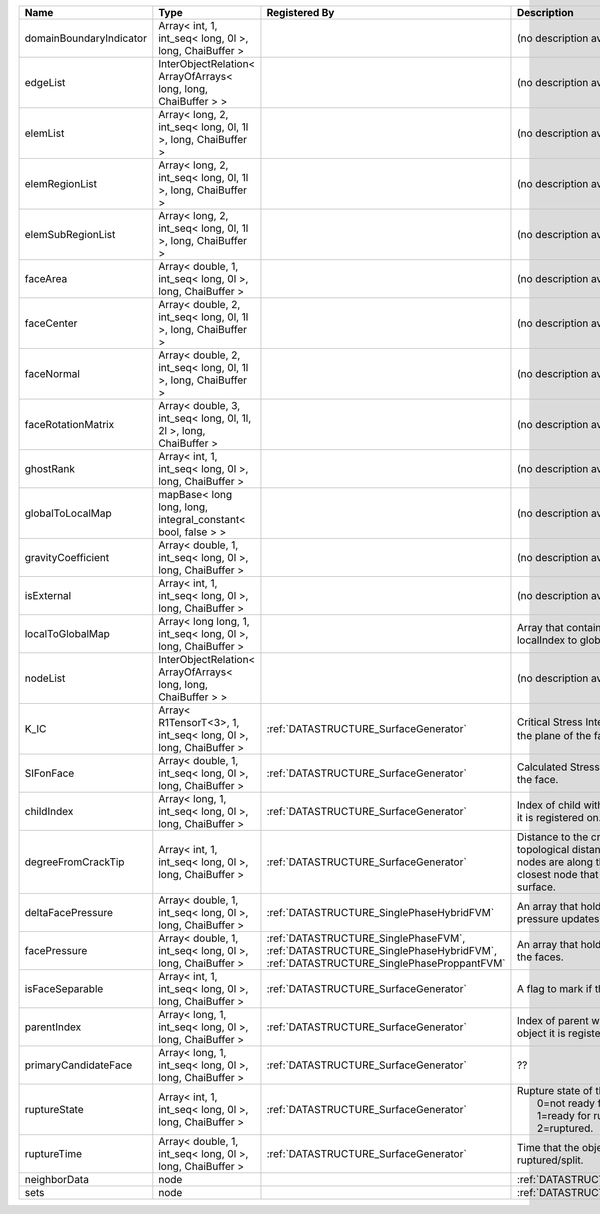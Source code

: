 

======================= ================================================================= =========================================================================================================================== ===================================================================================================================================================== 
Name                    Type                                                              Registered By                                                                                                               Description                                                                                                                                           
======================= ================================================================= =========================================================================================================================== ===================================================================================================================================================== 
domainBoundaryIndicator Array< int, 1, int_seq< long, 0l >, long, ChaiBuffer >                                                                                                                                        (no description available)                                                                                                                            
edgeList                InterObjectRelation< ArrayOfArrays< long, long, ChaiBuffer > >                                                                                                                                (no description available)                                                                                                                            
elemList                Array< long, 2, int_seq< long, 0l, 1l >, long, ChaiBuffer >                                                                                                                                   (no description available)                                                                                                                            
elemRegionList          Array< long, 2, int_seq< long, 0l, 1l >, long, ChaiBuffer >                                                                                                                                   (no description available)                                                                                                                            
elemSubRegionList       Array< long, 2, int_seq< long, 0l, 1l >, long, ChaiBuffer >                                                                                                                                   (no description available)                                                                                                                            
faceArea                Array< double, 1, int_seq< long, 0l >, long, ChaiBuffer >                                                                                                                                     (no description available)                                                                                                                            
faceCenter              Array< double, 2, int_seq< long, 0l, 1l >, long, ChaiBuffer >                                                                                                                                 (no description available)                                                                                                                            
faceNormal              Array< double, 2, int_seq< long, 0l, 1l >, long, ChaiBuffer >                                                                                                                                 (no description available)                                                                                                                            
faceRotationMatrix      Array< double, 3, int_seq< long, 0l, 1l, 2l >, long, ChaiBuffer >                                                                                                                             (no description available)                                                                                                                            
ghostRank               Array< int, 1, int_seq< long, 0l >, long, ChaiBuffer >                                                                                                                                        (no description available)                                                                                                                            
globalToLocalMap        mapBase< long long, long, integral_constant< bool, false > >                                                                                                                                  (no description available)                                                                                                                            
gravityCoefficient      Array< double, 1, int_seq< long, 0l >, long, ChaiBuffer >                                                                                                                                     (no description available)                                                                                                                            
isExternal              Array< int, 1, int_seq< long, 0l >, long, ChaiBuffer >                                                                                                                                        (no description available)                                                                                                                            
localToGlobalMap        Array< long long, 1, int_seq< long, 0l >, long, ChaiBuffer >                                                                                                                                  Array that contains a map from localIndex to globalIndex.                                                                                             
nodeList                InterObjectRelation< ArrayOfArrays< long, long, ChaiBuffer > >                                                                                                                                (no description available)                                                                                                                            
K_IC                    Array< R1TensorT<3>, 1, int_seq< long, 0l >, long, ChaiBuffer >   :ref:`DATASTRUCTURE_SurfaceGenerator`                                                                                       Critical Stress Intensity Factor :math:`K_{IC}` in the plane of the face.                                                                             
SIFonFace               Array< double, 1, int_seq< long, 0l >, long, ChaiBuffer >         :ref:`DATASTRUCTURE_SurfaceGenerator`                                                                                       Calculated Stress Intensity Factor on the face.                                                                                                       
childIndex              Array< long, 1, int_seq< long, 0l >, long, ChaiBuffer >           :ref:`DATASTRUCTURE_SurfaceGenerator`                                                                                       Index of child within the mesh object it is registered on.                                                                                            
degreeFromCrackTip      Array< int, 1, int_seq< long, 0l >, long, ChaiBuffer >            :ref:`DATASTRUCTURE_SurfaceGenerator`                                                                                       Distance to the crack tip in terms of topological distance. (i.e. how many nodes are along the path to the closest node that is on the crack surface. 
deltaFacePressure       Array< double, 1, int_seq< long, 0l >, long, ChaiBuffer >         :ref:`DATASTRUCTURE_SinglePhaseHybridFVM`                                                                                   An array that holds the accumulated pressure updates at the faces.                                                                                    
facePressure            Array< double, 1, int_seq< long, 0l >, long, ChaiBuffer >         :ref:`DATASTRUCTURE_SinglePhaseFVM`, :ref:`DATASTRUCTURE_SinglePhaseHybridFVM`, :ref:`DATASTRUCTURE_SinglePhaseProppantFVM` An array that holds the pressures at the faces.                                                                                                       
isFaceSeparable         Array< int, 1, int_seq< long, 0l >, long, ChaiBuffer >            :ref:`DATASTRUCTURE_SurfaceGenerator`                                                                                       A flag to mark if the face is separable.                                                                                                              
parentIndex             Array< long, 1, int_seq< long, 0l >, long, ChaiBuffer >           :ref:`DATASTRUCTURE_SurfaceGenerator`                                                                                       Index of parent within the mesh object it is registered on.                                                                                           
primaryCandidateFace    Array< long, 1, int_seq< long, 0l >, long, ChaiBuffer >           :ref:`DATASTRUCTURE_SurfaceGenerator`                                                                                       ??                                                                                                                                                    
ruptureState            Array< int, 1, int_seq< long, 0l >, long, ChaiBuffer >            :ref:`DATASTRUCTURE_SurfaceGenerator`                                                                                       | Rupture state of the face:                                                                                                                            
                                                                                                                                                                                                                      |  0=not ready for rupture                                                                                                                              
                                                                                                                                                                                                                      |  1=ready for rupture                                                                                                                                  
                                                                                                                                                                                                                      |  2=ruptured.                                                                                                                                          
ruptureTime             Array< double, 1, int_seq< long, 0l >, long, ChaiBuffer >         :ref:`DATASTRUCTURE_SurfaceGenerator`                                                                                       Time that the object was ruptured/split.                                                                                                              
neighborData            node                                                                                                                                                                                          :ref:`DATASTRUCTURE_neighborData`                                                                                                                     
sets                    node                                                                                                                                                                                          :ref:`DATASTRUCTURE_sets`                                                                                                                             
======================= ================================================================= =========================================================================================================================== ===================================================================================================================================================== 



